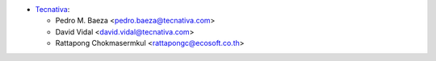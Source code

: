 * `Tecnativa <https://www.tecnativa.com>`_:

  * Pedro M. Baeza <pedro.baeza@tecnativa.com>
  * David Vidal <david.vidal@tecnativa.com>
  * Rattapong Chokmasermkul <rattapongc@ecosoft.co.th>

